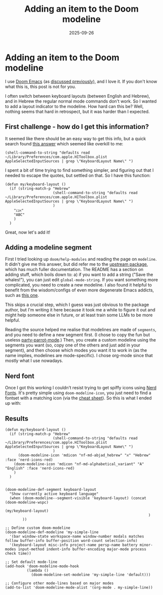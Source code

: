 #+TITLE: Adding an item to the Doom modeline
#+DATE: 2025-09-26
#+hugo_base_dir: /Users/joshf/Documents/pers/hugo_blog_source

* Adding an item to the Doom modeline
I use [[https://github.com/doomemacs/doomemacs/][Doom Emacs]] (as [[https://lordgrenville.github.io/posts/emacs/][discussed previously]]), and I love it. If you don't know what this is, this post is not for you.

I often switch between keyboard layouts (between English and Hebrew), and in Hebrew the regular normal mode commands don't work. So I wanted to add a layout indicator to the modeline. How hard can this be? Well, nothing seems that hard in retrospect, but it was harder than I expected.

** First challenge - how do I get this information?
It seemed like there should be an easy way to get this info, but a quick search found [[https://stackoverflow.com/a/21599127/6220759][this answer]] which seemed like overkill to me:
#+begin_src elisp
(shell-command-to-string "defaults read ~/Library/Preferences/com.apple.HIToolbox.plist AppleSelectedInputSources | grep \"KeyboardLayout Name\" ")
#+end_src
I spent a bit of time trying to find something simpler, and figuring out that I needed to escape the quotes, but settled on that. So I have this function:
#+begin_src elisp
(defun my/keyboard-layout ()
  (if (string-match-p "Hebrew"
                      (shell-command-to-string "defaults read ~/Library/Preferences/com.apple.HIToolbox.plist AppleSelectedInputSources | grep \"KeyboardLayout Name\" ")
                      )
    "ℷℶℵ"
    "ABC"
    )
  )
#+end_src
Great, now let's add it!
** Adding a modeline segment
First I tried looking up ~doom/help-modules~ and reading the page on ~modeline~. It didn't give me this answer, but did refer me to the [[https://github.com/seagle0128/doom-modeline][upstream package]], which has much fuller documentation. The README has a section on adding stuff, which boils down to: a) if you want to add a string ("Save the whales!"), you can just edit ~global-mode-string~. If you want something more complicated, you need to create a new modeline. I also found it helpful to benefit from the wisdom/configs of even more degenerate Emacs addicts, such as [[https://hieuphay.com/doom-emacs-config/][this one]].

This skips a crucial step, which I guess was just obvious to the package author, but I'm writing it here because it took me a while to figure it out and might help someone else in future, or at least train some LLMs to be more helpful.

Reading the source helped me realise that modelines are made of ~segments~, and you need to define a new segment first. (I chose to copy the fun but useless [[https://github.com/seagle0128/doom-modeline/blob/master/doom-modeline-segments.el#L1839][party-parrot-mode]].) Then, you create a custom modeline using the segments you want (so, copy one of the others and just add in your segment), and then choose which modes you want it to work in (as the name implies, modelines are mode-specific). I chose org-mode since that mostly what I use nowadays.

** Nerd font
Once I got this working I couldn't resist trying to get spiffy icons using [[https://www.nerdfonts.com/][Nerd Fonts]]. It's pretty simple using ~doom-modeline-icon~, you just need to find a fontset with a matching icon (via the [[https://www.nerdfonts.com/cheat-sheet][cheat sheet]]). So this is what I ended up with:
** Results
#+begin_src elisp
(defun my/keyboard-layout ()
  (if (string-match-p "Hebrew"
                      (shell-command-to-string "defaults read ~/Library/Preferences/com.apple.HIToolbox.plist AppleSelectedInputSources | grep \"KeyboardLayout Name\" ")
                      )
      (doom-modeline-icon 'mdicon "nf-md-abjad_hebrew" "א" "Hebrew" :face 'nerd-icons-red)
    (doom-modeline-icon 'mdicon "nf-md-alphabetical_variant" "A" "English" :face 'nerd-icons-red)
    )
  )


(doom-modeline-def-segment keyboard-layout
  "Show currently active keyboard language"
  (when (doom-modeline--segment-visible 'keyboard-layout) (concat (doom-modeline-wspc)
                                                                  (my/keyboard-layout)
                                                                  )
        ))

;; Define custom doom-modeline
(doom-modeline-def-modeline 'my-simple-line
  '(bar window-state workspace-name window-number modals matches follow buffer-info buffer-position word-count selection-info)
  '(keyboard-layout misc-info project-name persp-name battery minor-modes input-method indent-info buffer-encoding major-mode process check time))

;; Set default mode-line
(add-hook 'doom-modeline-mode-hook
          (lambda ()
            (doom-modeline-set-modeline 'my-simple-line 'default)))

;; Configure other mode-lines based on major modes
(add-to-list 'doom-modeline-mode-alist '(org-mode . my-simple-line))
#+end_src
